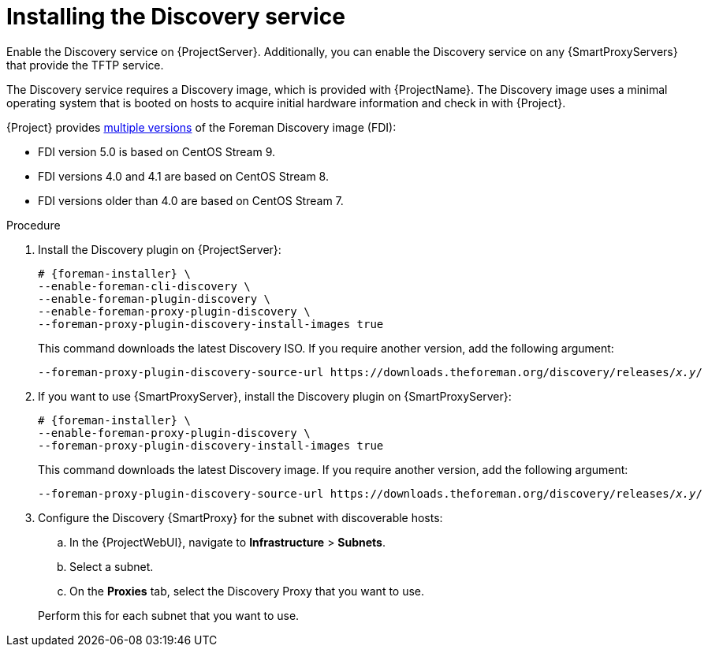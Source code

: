 :_mod-docs-content-type: PROCEDURE

[id="Installing_the_Discovery_Service_{context}"]
= Installing the Discovery service

ifdef::satellite[]
The Discovery service is enabled by default on {ProjectServer}.
endif::[]
ifndef::satellite[]
Enable the Discovery service on {ProjectServer}.
endif::[]
Additionally, you can enable the Discovery service on any {SmartProxyServers} that provide the TFTP service.

The Discovery service requires a Discovery image, which is provided with {ProjectName}.
The Discovery image uses a minimal operating system that is booted on hosts to acquire initial hardware information and check in with {Project}.

ifdef::satellite[]
The Foreman Discovery image provided with {Project} is based on {EL} 9.
endif::[]
ifdef::orcharhino[]
The Foreman Discovery image provided with {Project} is based on CentOS Stream 9.
endif::[]
ifndef::satellite,orcharhino[]
{Project} provides link:https://downloads.theforeman.org/discovery/releases/[multiple versions] of the Foreman Discovery image (FDI):

* FDI version 5.0 is based on CentOS Stream 9.
* FDI versions 4.0 and 4.1 are based on CentOS Stream 8.
* FDI versions older than 4.0 are based on CentOS Stream 7.
endif::[]

.Procedure
ifdef::orcharhino[]
. Install the Discovery plugin on {ProjectServer}:
+
[options="nowrap" subs="+quotes,attributes"]
----
# {foreman-installer} \
--enable-foreman-cli-discovery \
--enable-foreman-plugin-discovery \
--enable-foreman-proxy-plugin-discovery
----
endif::[]
ifndef::satellite,orcharhino[]
. Install the Discovery plugin on {ProjectServer}:
+
[options="nowrap" subs="+quotes,attributes"]
----
# {foreman-installer} \
--enable-foreman-cli-discovery \
--enable-foreman-plugin-discovery \
--enable-foreman-proxy-plugin-discovery \
--foreman-proxy-plugin-discovery-install-images true
----
+
This command downloads the latest Discovery ISO.
If you require another version, add the following argument:
+
[options="nowrap" subs="+quotes,attributes"]
----
--foreman-proxy-plugin-discovery-source-url https://downloads.theforeman.org/discovery/releases/_x.y_/
----
endif::[]
ifdef::satellite,orcharhino[]
. Install `{fdi-package-name}` on {ProjectServer}:
+
[options="nowrap" subs="+quotes,attributes"]
----
# {project-package-install} {fdi-package-name}
----
+
The `{fdi-package-name}` package installs the Discovery ISO to the `/usr/share/foreman-discovery-image/` directory.
The package also extracts the PXE boot image to the `/var/lib/tftpboot/boot/fdi-image` directory.
endif::[]
. If you want to use {SmartProxyServer}, install the Discovery plugin on {SmartProxyServer}:
+
ifdef::satellite,orcharhino[]
[options="nowrap" subs="+quotes,attributes"]
----
# {foreman-installer} \
--enable-foreman-proxy-plugin-discovery
----
endif::[]
ifndef::satellite,orcharhino[]
[options="nowrap" subs="+quotes,attributes"]
----
# {foreman-installer} \
--enable-foreman-proxy-plugin-discovery \
--foreman-proxy-plugin-discovery-install-images true
----
+
This command downloads the latest Discovery image.
If you require another version, add the following argument:
+
[options="nowrap" subs="+quotes,attributes"]
----
--foreman-proxy-plugin-discovery-source-url https://downloads.theforeman.org/discovery/releases/_x.y_/
----
endif::[]
ifdef::satellite,orcharhino[]
. If you want to use {SmartProxyServer}, install `{fdi-package-name}` on {SmartProxyServer}:
+
[options="nowrap" subs="+quotes,attributes"]
----
# {project-package-install} {fdi-package-name}
----
+
The package also extracts the PXE boot image to the `/var/lib/tftpboot/boot/fdi-image` directory.
endif::[]
. Configure the Discovery {SmartProxy} for the subnet with discoverable hosts:
.. In the {ProjectWebUI}, navigate to *Infrastructure* > *Subnets*.
.. Select a subnet.
ifdef::satellite[]
.. On the *{SmartProxies}* tab, select the Discovery {SmartProxy} that you want to use.
endif::[]
ifndef::satellite[]
.. On the *Proxies* tab, select the Discovery Proxy that you want to use.
endif::[]

+
Perform this for each subnet that you want to use.
